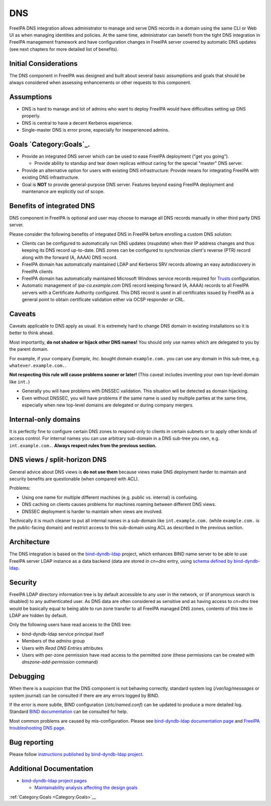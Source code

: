 DNS
===

FreeIPA DNS integration allows administrator to manage and serve DNS
records in a domain using the same CLI or Web UI as when managing
identities and policies. At the same time, administrator can benefit
from the tight DNS integration in FreeIPA management framework and have
configuration changes in FreeIPA server covered by automatic DNS updates
(see next chapters for more detailed list of benefits).



Initial Considerations
----------------------

The DNS component in FreeIPA was designed and built about several basic
assumptions and goals that should be always considered when assessing
enhancements or other requests to this component.

Assumptions
----------------------------------------------------------------------------------------------

-  DNS is hard to manage and lot of admins who want to deploy FreeIPA
   would have difficulties setting up DNS properly.
-  DNS is central to have a decent Kerberos experience.
-  Single-master DNS is error prone, especially for inexperienced
   admins.


Goals `Category:Goals`_.
----------------------------------------------------------------------------------------------

-  Provide an integrated DNS server which can be used to ease FreeIPA
   deployment ("get you going").

   -  Provide ability to standup and tear down replicas without caring
      for the special "master" DNS server.

-  Provide an alternative option for users with existing DNS
   infrastructure: Provide means for integrating FreeIPA with existing
   DNS infrastructure.
-  Goal is **NOT** to provide general-purpose DNS server. Features
   beyond easing FreeIPA deployment and maintenance are explicitly out
   of scope.



Benefits of integrated DNS
--------------------------

DNS component in FreeIPA is optional and user may choose to manage all
DNS records manually in other third party DNS server.

Please consider the following benefits of integrated DNS in FreeIPA
before enrolling a custom DNS solution:

-  Clients can be configured to automatically run DNS updates
   (*nsupdate*) when their IP address changes and thus keeping its DNS
   record up-to-date. DNS zones can be configured to synchronize
   client's reverse (PTR) record along with the forward (A, AAAA) DNS
   record.
-  FreeIPA domain has automatically maintained LDAP and Kerberos SRV
   records allowing an easy autodiscovery in FreeIPA clients
-  FreeIPA domain has automatically maintained Microsoft Windows service
   records required for `Trusts <Trusts>`__ configuration.
-  Automatic management of *ipa-ca.example.com* DNS record keeping
   forward (A, AAAA) records to all FreeIPA servers with a Certificate
   Authority configured. This DNS record is used in all certificates
   issued by FreeIPA as a general point to obtain certificate validation
   either via OCSP responder or CRL.

Caveats
-------

Caveats applicable to DNS apply as usual. It is extremely hard to change
DNS domain in existing installations so it is better to think ahead.

Most importantly, **do not shadow or hijack other DNS names!** You
should only use names which are delegated to you by the parent domain.

For example, if your company *Example, Inc.* bought domain
``example.com.`` you can use any domain in this sub-tree, e.g.
``whatever.example.com.``.

**Not respecting this rule will cause problems sooner or later!** (This
caveat includes inventing your own top-level domain like ``int.``)

-  Generally you will have problems with DNSSEC validation. This
   situation will be detected as domain hijacking.
-  Even without DNSSEC, you will have problems if the same name is used
   by multiple parties at the same time, especially when new top-level
   domains are delegated or during company mergers.



Internal-only domains
----------------------------------------------------------------------------------------------

It is perfectly fine to configure certain DNS zones to respond only to
clients in certain subnets or to apply other kinds of access control.
For internal names you can use arbitrary sub-domain in a DNS sub-tree
you own, e.g. ``int.example.com.``. **Always respect rules from the
previous section.**



DNS views / split-horizon DNS
----------------------------------------------------------------------------------------------

General advice about DNS views is **do not use them** because views make
DNS deployment harder to maintain and security benefits are questionable
(when compared with ACL).

Problems:

-  Using one name for multiple different machines (e.g. public vs.
   internal) is confusing.
-  DNS caching on clients causes problems for machines roaming between
   different DNS views.
-  DNSSEC deployment is harder to maintain when views are involved.

Technically it is much cleaner to put all internal names in a sub-domain
like ``int.example.com.`` (while ``example.com.`` is the public-facing
domain) and restrict access to this sub-domain using ACL as described in
the previous section.

Architecture
------------

The DNS integration is based on the
`bind-dyndb-ldap <https://fedorahosted.org/bind-dyndb-ldap/>`__ project,
which enhances BIND name server to be able to use FreeIPA server LDAP
instance as a data backend (data are stored in *cn=dns* entry, using
`schema defined by
bind-dyndb-ldap <http://git.fedorahosted.org/cgit/bind-dyndb-ldap.git/tree/doc/schema>`__.

Security
--------

FreeIPA LDAP directory information tree is by default accessible to any
user in the network, or (if anonymous search is disabled) to any
authenticated user. As DNS data are often considered as sensitive and as
having access to *cn=dns* tree would be basically equal to being able to
run zone transfer to all FreeIPA managed DNS zones, contents of this
tree in LDAP are hidden by default.

Only the following users have read access to the DNS tree:

-  bind-dyndb-ldap service principal itself
-  Members of the *admins* group
-  Users with *Read DNS Entries* attributes
-  Users with per-zone permission have read access to the permitted zone
   (these permissions can be created with *dnszone-add-permission*
   command)

Debugging
---------

When there is a suspicion that the DNS component is not behaving
correctly, standard system log (*/var/log/messages* or system journal)
can be consulted if there are any errors logged by BIND.

If the error is more subtle, BIND configuration (*/etc/named.conf*) can
be updated to produce a more detailed log. Standard `BIND
documentation <https://bind9.readthedocs.io/en/v9.18.18/reference.html#configuration-file-named-conf>`__
can be consulted for help.

Most common problems are caused by mis-configuration. Please see
`bind-dyndb-ldap documentation
page <https://fedorahosted.org/bind-dyndb-ldap/#Documentationandsupport>`__
and `FreeIPA troubleshooting DNS page <Troubleshooting#DNS_Issues>`__.



Bug reporting
-------------

Please follow `instructions published by bind-dyndb-ldap
project <https://fedorahosted.org/bind-dyndb-ldap/wiki/BugReporting>`__.



Additional Documentation
------------------------

-  `bind-dyndb-ldap project
   pages <https://fedorahosted.org/bind-dyndb-ldap/>`__

   -  `Maintainability analysis affecting the design
      goals <https://fedorahosted.org/bind-dyndb-ldap/wiki/Maintainability>`__

:ref:`Category:Goals <Category:Goals>`__